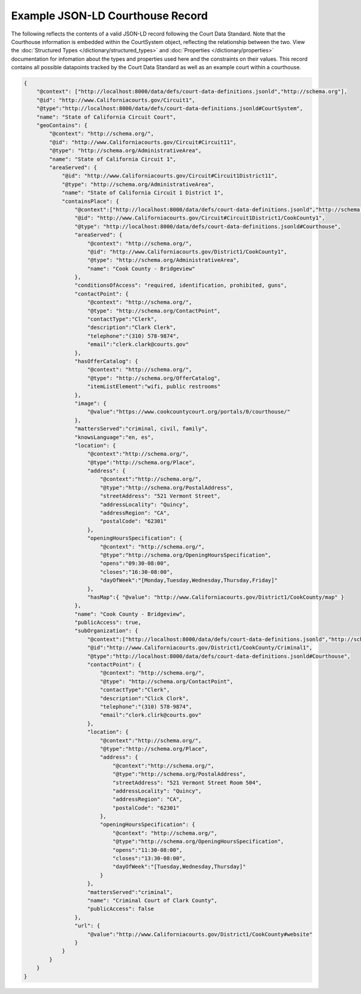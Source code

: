 Example JSON-LD Courthouse Record
=================================

The following reflects the contents of a valid JSON-LD record following the Court Data Standard. Note that the Courthouse information is embedded within the CourtSystem object, reflecting the relationship between the two. View the :doc:`Structured Types </dictionary/structured_types>` and :doc:`Properties </dictionary/properties>` documentation for infomation about the types and properties used here and the constraints on their values. This record contains all possible datapoints tracked by the Court Data Standard as well as an example court within a courthouse.

.. code-block:: json

    {
        "@context": ["http://localhost:8000/data/defs/court-data-definitions.jsonld","http://schema.org"],
        "@id": "http://www.Californiacourts.gov/Circuit1",
        "@type":"http://localhost:8000/data/defs/court-data-definitions.jsonld#CourtSystem",
        "name": "State of California Circuit Court",
        "geoContains": {
            "@context": "http://schema.org/",
            "@id": "http://www.Californiacourts.gov/Circuit#Circuit11",
            "@type": "http://schema.org/AdministrativeArea",
            "name": "State of California Circuit 1",
            "areaServed": {
                "@id": "http://www.Californiacourts.gov/Circuit#Circuit1District11",
                "@type": "http://schema.org/AdministrativeArea",
                "name": "State of California Circuit 1 District 1",
                "containsPlace": {
                    "@context":["http://localhost:8000/data/defs/court-data-definitions.jsonld","http://schema.org"],
                    "@id": "http://www.Californiacourts.gov/Circuit#Circuit1District1/CookCounty1",
                    "@type": "http://localhost:8000/data/defs/court-data-definitions.jsonld#Courthouse",
                    "areaServed": {
                        "@context": "http://schema.org/",
                        "@id": "http://www.Californiacourts.gov/District1/CookCounty1",
                        "@type": "http://schema.org/AdministrativeArea",
                        "name": "Cook County - Bridgeview"
                    },
                    "conditionsOfAccess": "required, identification, prohibited, guns",
                    "contactPoint": {
                        "@context": "http://schema.org/",
                        "@type": "http://schema.org/ContactPoint",
                        "contactType":"Clerk",
                        "description":"Clark Clerk",
                        "telephone":"(310) 578-9874",
                        "email":"clerk.clark@courts.gov"
                    },
                    "hasOfferCatalog": {
                        "@context": "http://schema.org/",
                        "@type": "http://schema.org/OfferCatalog",
                        "itemListElement":"wifi, public restrooms"
                    },
                    "image": { 
                        "@value":"https://www.cookcountycourt.org/portals/0/courthouse/" 
                    },
                    "mattersServed":"criminal, civil, family",
                    "knowsLanguage":"en, es",
                    "location": {
                        "@context":"http://schema.org/",
                        "@type":"http://schema.org/Place",
                        "address": {
                            "@context":"http://schema.org/",
                            "@type":"http://schema.org/PostalAddress",
                            "streetAddress": "521 Vermont Street",
                            "addressLocality": "Quincy",
                            "addressRegion": "CA",
                            "postalCode": "62301"
                        },
                        "openingHoursSpecification": {
                            "@context": "http://schema.org/",
                            "@type":"http://schema.org/OpeningHoursSpecification",
                            "opens":"09:30-08:00",
                            "closes":"16:30-08:00",
                            "dayOfWeek":"[Monday,Tuesday,Wednesday,Thursday,Friday]"
                        },
                        "hasMap":{ "@value": "http://www.Californiacourts.gov/District1/CookCounty/map" }
                    },
                    "name": "Cook County - Bridgeview",
                    "publicAccess": true,
                    "subOrganization": {
                        "@context":["http://localhost:8000/data/defs/court-data-definitions.jsonld","http://schema.org"],
                        "@id":"http://www.Californiacourts.gov/District1/CookCounty/Criminal1",
                        "@type":"http://localhost:8000/data/defs/court-data-definitions.jsonld#Courthouse",
                        "contactPoint": {
                            "@context": "http://schema.org/",
                            "@type": "http://schema.org/ContactPoint",
                            "contactType":"Clerk",
                            "description":"Click Clork",
                            "telephone":"(310) 578-9874",
                            "email":"clork.clirk@courts.gov"
                        },
                        "location": {
                            "@context":"http://schema.org/",
                            "@type":"http://schema.org/Place",
                            "address": {
                                "@context":"http://schema.org/",
                                "@type":"http://schema.org/PostalAddress",
                                "streetAddress": "521 Vermont Street Room 504",
                                "addressLocality": "Quincy",
                                "addressRegion": "CA",
                                "postalCode": "62301"
                            },
                            "openingHoursSpecification": {
                                "@context": "http://schema.org/",
                                "@type":"http://schema.org/OpeningHoursSpecification",
                                "opens":"11:30-08:00",
                                "closes":"13:30-08:00",
                                "dayOfWeek":"[Tuesday,Wednesday,Thursday]"
                            }
                        },
                        "mattersServed":"criminal",
                        "name": "Criminal Court of Clark County",
                        "publicAccess": false
                    },
                    "url": { 
                        "@value":"http://www.Californiacourts.gov/District1/CookCounty#website" 
                    }
                }
            }
        }
    }